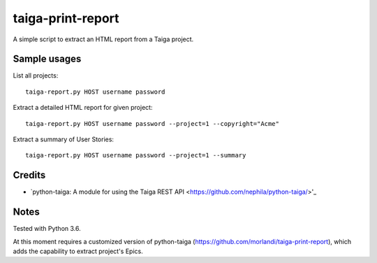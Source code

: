 taiga-print-report
==================

|License|

A simple script to extract an HTML report from a Taiga project.


Sample usages
-------------

List all projects::

    taiga-report.py HOST username password

Extract a detailed HTML report for given project::

    taiga-report.py HOST username password --project=1 --copyright="Acme"

Extract a summary of User Stories::

    taiga-report.py HOST username password --project=1 --summary


.. |License| image:: https://img.shields.io/github/license/nephila/python-taiga.svg?style=flat-square
   :target: https://pypi.python.org/pypi/python-taiga/
    :alt: License

Credits
-------

- `python-taiga: A module for using the Taiga REST API <https://github.com/nephila/python-taiga/>'_

Notes
-----

Tested with Python 3.6.

At this moment requires a customized version of python-taiga (https://github.com/morlandi/taiga-print-report),
which adds the capability to extract project's Epics.


.. |License| image:: https://img.shields.io/github/license/nephila/python-taiga.svg?style=flat-square
   :target: https://pypi.python.org/pypi/python-taiga/
    :alt: License
